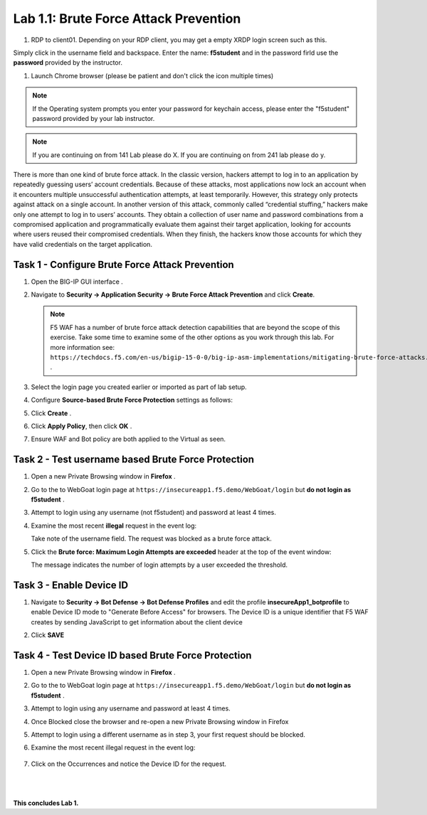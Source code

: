 Lab 1.1: Brute Force Attack Prevention
####################################

..  |lab1-1| image:: images/lab1-1.png
        :width: 800px
..  |lab1-2| image:: images/lab1-2.png
        :width: 800px
..  |lab1-3| image:: images/lab1-3.png
        :width: 800px
..  |lab1-4| image:: images/lab1-4.png
        :width: 800px
..  |lab1-5| image:: images/lab1-5.png
        :width: 800px
..  |lab1-6| image:: images/lab1-6.png
        :width: 800px
..  |lab1-7| image:: images/lab1-7.png
        :width: 800px
..  |lab1-2.1| image:: images/lab1-2.1.png
        :width: 800px

#. RDP to client01. Depending on your RDP client, you may get a empty XRDP login screen such as this. 

.. image:: images/xrdp.png
  :width: 600 px

Simply click in the username field and backspace. Enter the name: **f5student** and in the password firld use the **password** provided by the instructor. 

#. Launch Chrome browser (please be patient and don't click the icon multiple times)

.. NOTE:: If the Operating system prompts you enter your password for keychain access, please enter the "f5student" password provided by your lab instructor. 

.. image:: images/keychain.png
  :width: 600 px

  





.. note:: If you are continuing on from 141 Lab please do X. 
            If you are continuing on from 241 lab please do y. 
            
        

There is more than one kind of brute force attack. In the classic version, hackers attempt to log in to an application by repeatedly guessing users’ account credentials. Because of these attacks, most applications now lock an account when it encounters multiple unsuccessful authentication attempts, at least temporarily. However, this strategy only protects against attack on a single account.
In another version of this attack, commonly called “credential stuffing,” hackers make only one attempt to log in to users’ accounts. They obtain a collection of user name and password combinations from a compromised application and programmatically evaluate them against their target application, looking for accounts where users reused their compromised credentials. When they finish, the hackers know those accounts for which they have valid credentials on the target application.

Task 1 - Configure Brute Force Attack Prevention
~~~~~~~~~~~~~~~~~~~~~~~~~~~~~~~~~~~~~~~~~~~~~~~~

#.  Open the BIG-IP GUI interface . 
    
#.  Navigate to **Security -> Application Security -> Brute Force Attack Prevention** and click **Create**.

    .. note:: F5 WAF has a number of brute force attack detection capabilities that are beyond the scope of this exercise.  Take some time to examine some of the other options as you work through this lab.  For more information see:  ``https://techdocs.f5.com/en-us/bigip-15-0-0/big-ip-asm-implementations/mitigating-brute-force-attacks.html`` .

#.  Select the login page you created earlier or imported as part of lab setup.

    |lab1-1|

#.  Configure **Source-based Brute Force Protection** settings as follows:

    |lab1-2|

#.  Click **Create** .

    
#.  Click **Apply Policy**, then click **OK** .

#. Ensure WAF and Bot policy are both applied to the Virtual as seen.

    |lab1-2.1|


Task 2 - Test username based Brute Force Protection
~~~~~~~~~~~~~~~~~~~~~~~~~~~~~~~~~~~~~~~~~~~~~~~~~~~
    
#.  Open a new Private Browsing window in **Firefox** .

#.  Go to the to WebGoat login page at ``https://insecureapp1.f5.demo/WebGoat/login`` but **do not login as f5student** .

#.  Attempt to login using any username (not f5student) and password at least 4 times.


#.  Examine the most recent **illegal** request in the event log:

    |lab1-3|

    Take note of the username field.  The request was blocked as a brute force attack.

#.  Click the **Brute force: Maximum Login Attempts are exceeded** header at the top of the event window:

    |lab1-4|

    The message indicates the number of login attempts by a user exceeded the threshold.

Task 3 - Enable Device ID
~~~~~~~~~~~~~~~~~~~~~~~~~

#. Navigate to **Security -> Bot Defense -> Bot Defense Profiles** and edit the profile **insecureApp1_botprofile** to enable Device ID mode to "Generate Before Access" for browsers.  The Device ID is a unique identifier that F5 WAF creates by sending JavaScript to get information about the client device

#. Click **SAVE**

    |lab1-5|


Task 4 - Test Device ID based Brute Force Protection
~~~~~~~~~~~~~~~~~~~~~~~~~~~~~~~~~~~~~~~~~~~~~~~~~~~~

#.  Open a new Private Browsing window in **Firefox** .

#.  Go to the to WebGoat login page at ``https://insecureapp1.f5.demo/WebGoat/login`` but **do not login as f5student** .

#.  Attempt to login using any username and password at least 4 times.

#. Once Blocked close the browser and re-open a new Private Browsing window in Firefox

#. Attempt to login using a different username as in step 3, your first request should be blocked.

#. Examine the most recent illegal request in the event log:

    |lab1-6|

#. Click on the Occurrences and notice the Device ID for the request. 

    |lab1-7|


|
|


**This concludes Lab 1.**

